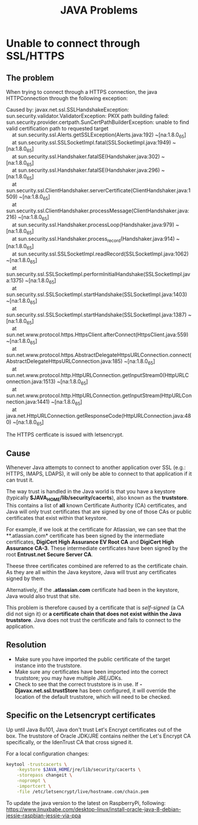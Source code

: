 #+BEGIN_COMMENT
.. title: Java Problems
.. slug: java-problems
.. date: 2017-07-14
.. tags: java
.. category: Notes
.. link:
.. description:
.. type: text
#+END_COMMENT


#+TITLE: JAVA Problems

* Unable to connect through SSL/HTTPS

** The problem
When trying to connect through a HTTPS connection, the java
HTTPConnection through the following exception:
#+BEGIN_VERSE
Caused by: javax.net.ssl.SSLHandshakeException: sun.security.validator.ValidatorException: PKIX path building failed: sun.security.provider.certpath.SunCertPathBuilderException: unable to find valid certification path to requested target
	at sun.security.ssl.Alerts.getSSLException(Alerts.java:192) ~[na:1.8.0_65]
	at sun.security.ssl.SSLSocketImpl.fatal(SSLSocketImpl.java:1949) ~[na:1.8.0_65]
	at sun.security.ssl.Handshaker.fatalSE(Handshaker.java:302) ~[na:1.8.0_65]
	at sun.security.ssl.Handshaker.fatalSE(Handshaker.java:296) ~[na:1.8.0_65]
	at sun.security.ssl.ClientHandshaker.serverCertificate(ClientHandshaker.java:1509) ~[na:1.8.0_65]
	at sun.security.ssl.ClientHandshaker.processMessage(ClientHandshaker.java:216) ~[na:1.8.0_65]
	at sun.security.ssl.Handshaker.processLoop(Handshaker.java:979) ~[na:1.8.0_65]
	at sun.security.ssl.Handshaker.process_record(Handshaker.java:914) ~[na:1.8.0_65]
	at sun.security.ssl.SSLSocketImpl.readRecord(SSLSocketImpl.java:1062) ~[na:1.8.0_65]
	at sun.security.ssl.SSLSocketImpl.performInitialHandshake(SSLSocketImpl.java:1375) ~[na:1.8.0_65]
	at sun.security.ssl.SSLSocketImpl.startHandshake(SSLSocketImpl.java:1403) ~[na:1.8.0_65]
	at sun.security.ssl.SSLSocketImpl.startHandshake(SSLSocketImpl.java:1387) ~[na:1.8.0_65]
	at sun.net.www.protocol.https.HttpsClient.afterConnect(HttpsClient.java:559) ~[na:1.8.0_65]
	at sun.net.www.protocol.https.AbstractDelegateHttpsURLConnection.connect(AbstractDelegateHttpsURLConnection.java:185) ~[na:1.8.0_65]
	at sun.net.www.protocol.http.HttpURLConnection.getInputStream0(HttpURLConnection.java:1513) ~[na:1.8.0_65]
	at sun.net.www.protocol.http.HttpURLConnection.getInputStream(HttpURLConnection.java:1441) ~[na:1.8.0_65]
	at java.net.HttpURLConnection.getResponseCode(HttpURLConnection.java:480) ~[na:1.8.0_65]
#+END_VERSE
The HTTPS certficate is issued with letsencrypt.

** Cause
Whenever Java attempts to connect to another application over SSL (e.g.: HTTPS,
IMAPS, LDAPS), it will only be able to connect to that application if
it can trust it.

The way trust is handled in the Java world is that you have a keystore
(typically *$JAVA_HOME/lib/security/cacerts*), also known as the
*truststore*. This contains a list of *all* known Certificate
Authority (CA) certificates, and Java will only trust certificates
that are signed by one of those CAs or public certificates that exist
within that keystore.

For example, if we look at the certificate for Atlassian, we can see
that the **.atlassian.com* certificate has been signed by the
intermediate certificates, *DigiCert High Assurance EV Root CA* and
*DigiCert High Assurance CA-3*. These intermediate certificates have
been signed by the root *Entrust.net Secure Server CA*.

Theese three certificates combined are referred to as the certificate
chain. As they are all within the Java keystore, Java will trust any
certificates signed by them.

Alternatively, if the *.atlassian.com* certificate had been in the
keystore, Java would also trust that site.

This problem is therefore caused by a certificate that is /self-signed/
(a CA did not sign it) or *a certificate chain that does not exist
within the Java truststore*. Java does not trust the certificate and
fails to connect to the application.

** Resolution
- Make sure you have imported the public certificate of the target
  instance into the truststore.
- Make sure any certificates have been imported into the correct
  truststore; you may have multiple JRE/JDKs.
- Check to see that the correct truststore is in use. If
  *-Djavax.net.ssl.trustStore* has been configured, it will override
  the location of the default truststore, which will need to be
  checked.

** Specific on the Letsencrypt certificates
Up until Java 8u101, Java don't trust Let's Encrypt certificates out
of the box. The truststore of Oracle JDK/JRE contains neither the
Let's Encrypt CA specifically, or the IdenTrust CA that cross signed it.

For a local configuration changes:
#+BEGIN_SRC sh
keytool -trustcacerts \
    -keystore $JAVA_HOME/jre/lib/security/cacerts \
    -storepass changeit \
    -noprompt \
    -importcert \
    -file /etc/letsencrypt/live/hostname.com/chain.pem
#+END_SRC

To update the java version to the latest on RaspberryPi, following:
[[https://www.linuxbabe.com/desktop-linux/install-oracle-java-8-debian-jessie-raspbian-jessie-via-ppa]]
